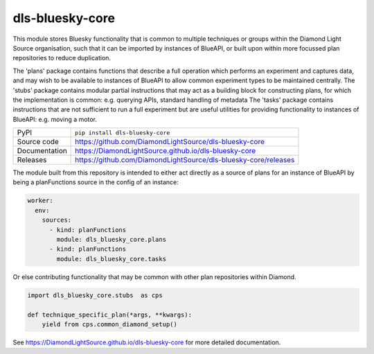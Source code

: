 dls-bluesky-core
===========================

|code_ci| |docs_ci| |coverage| |pypi_version| |license|

This module stores Bluesky functionality that is common to multiple techniques or groups within the Diamond Light Source
organisation, such that it can be imported by instances of BlueAPI, or built upon within more focussed plan
repositories to reduce duplication.

The 'plans' package contains functions that describe a full operation which performs an experiment and captures data,
and may wish to be available to instances of BlueAPI to allow common experiment types to be maintained centrally.
The 'stubs' package contains modular partial instructions that may act as a building block for constructing plans, for
which the implementation is common: e.g. querying APIs, standard handling of metadata
The 'tasks' package contains instructions that are not sufficient to run a full experiment but are useful utilities for
providing functionality to instances of BlueAPI: e.g. moving a motor.

============== ==============================================================
PyPI           ``pip install dls-bluesky-core``
Source code    https://github.com/DiamondLightSource/dls-bluesky-core
Documentation  https://DiamondLightSource.github.io/dls-bluesky-core
Releases       https://github.com/DiamondLightSource/dls-bluesky-core/releases
============== ==============================================================

The module built from this repository is intended to either act directly as a source of plans for an instance of
BlueAPI by being a planFunctions source in the config of an instance:

.. code-block:: yaml

    worker:
      env:
        sources:
          - kind: planFunctions
            module: dls_bluesky_core.plans
          - kind: planFunctions
            module: dls_bluesky_core.tasks

Or else contributing functionality that may be common with other plan repositories within Diamond.

.. code-block:: python

    import dls_bluesky_core.stubs  as cps

    def technique_specific_plan(*args, **kwargs):
        yield from cps.common_diamond_setup()

.. |code_ci| image:: https://github.com/DiamondLightSource/dls-bluesky-core/actions/workflows/code.yml/badge.svg?branch=main
    :target: https://github.com/DiamondLightSource/dls-bluesky-core/actions/workflows/code.yml
    :alt: Code CI

.. |docs_ci| image:: https://github.com/DiamondLightSource/dls-bluesky-core/actions/workflows/docs.yml/badge.svg?branch=main
    :target: https://github.com/DiamondLightSource/dls-bluesky-core/actions/workflows/docs.yml
    :alt: Docs CI

.. |coverage| image:: https://codecov.io/gh/DiamondLightSource/dls-bluesky-core/branch/main/graph/badge.svg
    :target: https://codecov.io/gh/DiamondLightSource/dls-bluesky-core
    :alt: Test Coverage

.. |pypi_version| image:: https://img.shields.io/pypi/v/dls-bluesky-core.svg
    :target: https://pypi.org/project/dls-bluesky-core
    :alt: Latest PyPI version

.. |license| image:: https://img.shields.io/badge/License-Apache%202.0-blue.svg
    :target: https://opensource.org/licenses/Apache-2.0
    :alt: Apache License

..
    Anything below this line is used when viewing README.rst and will be replaced
    when included in index.rst

See https://DiamondLightSource.github.io/dls-bluesky-core for more detailed documentation.
